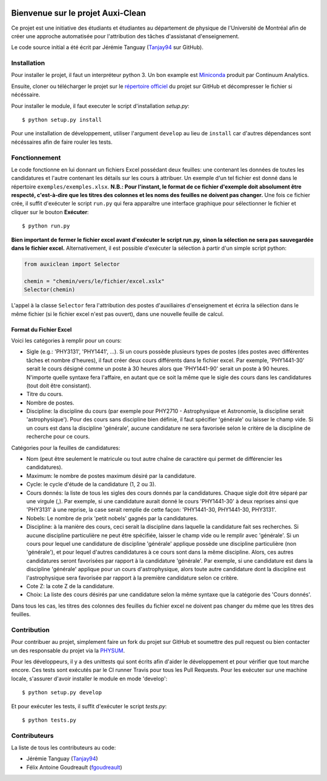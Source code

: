 ﻿.. image:: https://img.shields.io/travis/physumasso/auxiclean.svg?maxAge=600?branch=master
    :target: https://travis-ci.org/physumasso/auxiclean
.. image:: https://img.shields.io/appveyor/ci/fgoudreault/auxiclean/master.svg?maxAge=600
    :target: https://ci.appveyor.com/project/fgoudreault/auxiclean/
.. image:: https://img.shields.io/coveralls/physumasso/auxiclean.svg?maxAge=600?branch=master
    :target: https://coveralls.io/github/physumasso/auxiclean?branch=master
.. image:: https://img.shields.io/badge/licence-MIT-blue.svg
    :target: https://github.com/physumasso/auxiclean/blob/master/LICENCE
.. image:: https://img.shields.io/github/release/physumasso/auxiclean.svg?maxAge=600
    :target: https://github.com/physumasso/auxiclean/releases

Bienvenue sur le projet Auxi-Clean
==================================

Ce projet est une initiative des étudiants et étudiantes au département
de physique de l'Université de Montréal afin de créer une approche
automatisée pour l'attribution des tâches d'assistanat d'enseignement.

Le code source initial a été écrit par Jérémie Tanguay (`Tanjay94 <https://github.com/Tanjay94>`__ sur GitHub).


Installation
------------

Pour installer le projet, il faut un interpréteur python 3.
Un bon example est `Miniconda <https://conda.io/miniconda.html>`__
produit par Continuum Analytics.

Ensuite, cloner ou télécharger le projet sur le `répertoire officiel 
<https://github.com/physumasso/auxiclean>`__ du projet sur GitHub
et décompresser le fichier si nécéssaire.

Pour installer le module, il faut executer le script d'installation `setup.py`::

  $ python setup.py install

Pour une installation de développement, utiliser l'argument ``develop`` au lieu
de ``install`` car d'autres dépendances sont nécéssaires afin de faire rouler les
tests.

Fonctionnement
--------------

Le code fonctionne en lui donnant un fichiers Excel possédant deux feuilles: une contenant les
données de toutes les candidatures et l'autre contenant les détails sur les
cours à attribuer. Un exemple d'un tel fichier est donné dans le répertoire ``exemples/exemples.xlsx``.
**N.B.: Pour l'instant, le format de ce fichier d'exemple doit absolument être respecté, c'est-à-dire
que les titres des colonnes et les noms des feuilles ne doivent pas changer.**
Une fois ce fichier crée, il suffit d'exécuter le script ``run.py`` qui fera apparaître une
interface graphique pour sélectionner le fichier et cliquer sur le bouton **Exécuter**::

  $ python run.py

**Bien important de fermer le fichier excel avant
d'exécuter le script run.py, sinon la sélection ne sera pas sauvegardée dans le fichier
excel.**
Alternativement, il est possible d'exécuter la sélection à partir d'un simple script
python:

.. code-block:: python

  from auxiclean import Selector

  chemin = "chemin/vers/le/fichier/excel.xslx"
  Selector(chemin)


L'appel à la classe ``Selector`` fera l'attribution des postes d'auxiliaires d'enseignement
et écrira la sélection dans le même fichier (si le fichier excel n'est pas ouvert), dans une
nouvelle feuille de calcul.


Format du Fichier Excel
***********************

Voici les catégories à remplir pour un cours: 

- Sigle (e.g.: 'PHY3131', 'PHY1441', ...). Si un cours possède plusieurs types de postes
  (des postes avec différentes tâches et nombre d'heures), il faut créer deux cours
  différents dans le fichier excel. Par exemple, 'PHY1441-30' serait le cours désigné
  comme un poste à 30 heures alors que 'PHY1441-90' serait un poste à 90 heures.
  N'importe quelle syntaxe fera l'affaire, en autant que ce soit la même que le sigle
  des cours dans les candidatures (tout doit être consistant).
- Titre du cours.
- Nombre de postes.
- Discipline: la discipline du cours (par exemple pour PHY2710 - Astrophysique et Astronomie,
  la discipline serait 'astrophysique'). Pour des cours sans discipline bien définie,
  il faut spécifier 'générale' ou laisser le champ vide. Si un cours est dans la discipline
  'générale', aucune candidature ne sera favorisée selon le critère de la discipline de
  recherche pour ce cours.
 
Catégories pour la feuilles de candidatures:

- Nom (peut être seulement le matricule ou tout autre chaîne de caractère qui permet
  de différencier les candidatures).
- Maximum: le nombre de postes maximum désiré par la candidature.
- Cycle: le cycle d'étude de la candidature (1, 2 ou 3).
- Cours donnés: la liste de tous les sigles des cours donnés par la candidatures.
  Chaque sigle doit être séparé par une virgule (,). Par exemple, si une candidature aurait
  donné le cours 'PHY1441-30' à deux reprises ainsi que 'PHY3131' à une reprise,
  la case serait remplie de cette façon: 'PHY1441-30, PHY1441-30, PHY3131'.
- Nobels: Le nombre de prix 'petit nobels' gagnés par la candidatures.
- Discipline: à la manière des cours, ceci serait la discipline dans laquelle
  la candidature fait ses recherches. Si aucune discipline particulière ne peut être
  spécifiée, laisser le champ vide ou le remplir avec 'générale'. Si un cours pour
  lequel une candidature de discipline 'générale' applique
  possède une discipline particulière (non 'générale'),
  et pour lequel d'autres candidatures à ce cours sont dans la même discipline. Alors,
  ces autres candidatures seront favorisées par rapport à la candidature 'générale'.
  Par exemple, si une candidature est dans la discipline 'générale' applique pour
  un cours d'astrophysique, alors toute autre candidature dont la discipline est
  l'astrophysique sera favorisée par rapport à la première candidature selon ce critère.
- Cote Z: la cote Z de la candidature.
- Choix: La liste des cours désirés par une candidature selon la même syntaxe que la
  catégorie des 'Cours donnés'.

Dans tous les cas, les titres des colonnes des feuilles du fichier excel ne doivent
pas changer du même que les titres des feuilles.

Contribution
------------

Pour contribuer au projet, simplement faire un fork du projet sur GitHub
et soumettre des pull request ou bien contacter un des responsable
du projet via la `PHYSUM <http://www.aephysum.umontreal.ca/>`__.

Pour les développeurs, il y a des unittests qui sont écrits afin d'aider
le développement et pour vérifier que tout marche encore. Ces tests
sont exécutés par le CI runner Travis pour tous les Pull Requests.
Pour les exécuter sur une machine locale, s'assurer d'avoir
installer le module en mode 'develop'::
  
  $ python setup.py develop

Et pour exécuter les tests, il suffit d'exécuter le script `tests.py`::

  $ python tests.py

Contributeurs
-------------

La liste de tous les contributeurs au code:

- Jérémie Tanguay (`Tanjay94 <https://github.com/Tanjay94>`__)
- Félix Antoine Goudreault (`fgoudreault <https://github.com/fgoudreault>`__)
